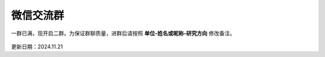 微信交流群
=========================

一群已满，现开启二群。为保证群聊质量，进群后请按照 **单位-姓名或昵称-研究方向** 修改备注。

.. figure:: ../_static/wechat-group2-1132.jpg
   :width: 500px
   :align: center
   :alt: 微信交流群二维码

更新日期：2024.11.21